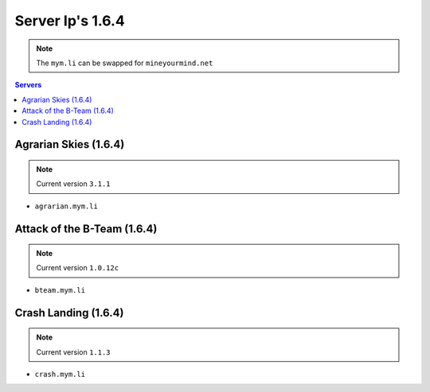 =================
Server Ip's 1.6.4
=================
.. note:: The ``mym.li`` can be swapped for ``mineyourmind.net``
.. contents:: Servers
  :depth: 2
  :local:



Agrarian Skies (1.6.4) 
^^^^^^^^^^^^^^^^^^^^^^
.. note:: Current version ``3.1.1``
* ``agrarian.mym.li``

Attack of the B-Team (1.6.4)
^^^^^^^^^^^^^^^^^^^^^^^^^^^^
.. note:: Current version ``1.0.12c``
* ``bteam.mym.li``

Crash Landing (1.6.4)
^^^^^^^^^^^^^^^^^^^^^
.. note:: Current version ``1.1.3``
* ``crash.mym.li``
